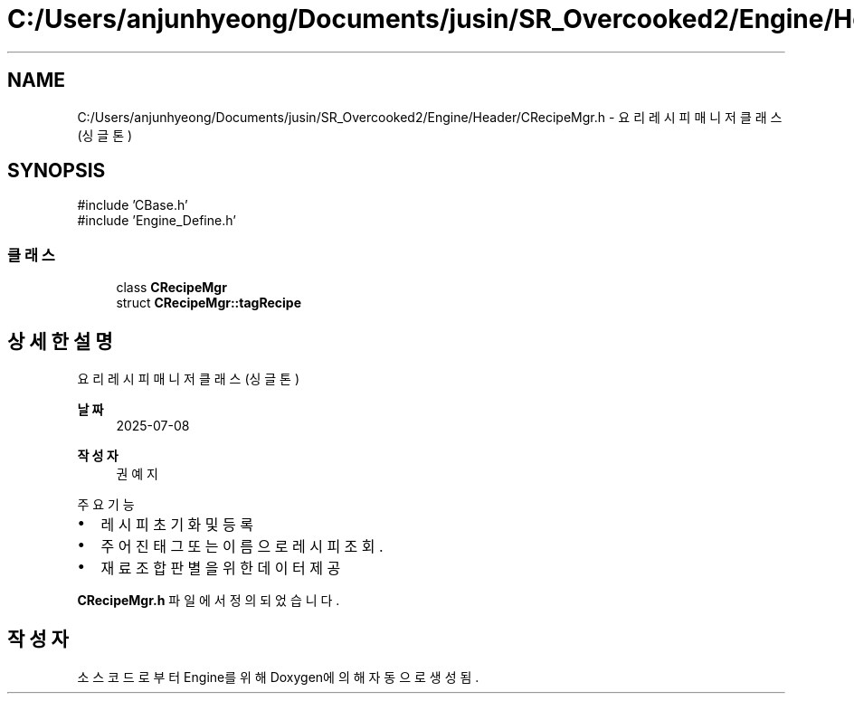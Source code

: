 .TH "C:/Users/anjunhyeong/Documents/jusin/SR_Overcooked2/Engine/Header/CRecipeMgr.h" 3 "Version 1.0" "Engine" \" -*- nroff -*-
.ad l
.nh
.SH NAME
C:/Users/anjunhyeong/Documents/jusin/SR_Overcooked2/Engine/Header/CRecipeMgr.h \- 요리 레시피 매니저 클래스 (싱글톤)  

.SH SYNOPSIS
.br
.PP
\fR#include 'CBase\&.h'\fP
.br
\fR#include 'Engine_Define\&.h'\fP
.br

.SS "클래스"

.in +1c
.ti -1c
.RI "class \fBCRecipeMgr\fP"
.br
.ti -1c
.RI "struct \fBCRecipeMgr::tagRecipe\fP"
.br
.in -1c
.SH "상세한 설명"
.PP 
요리 레시피 매니저 클래스 (싱글톤) 


.PP
\fB날짜\fP
.RS 4
2025-07-08 
.RE
.PP
\fB작성자\fP
.RS 4
권예지
.RE
.PP
주요 기능
.IP "\(bu" 2
레시피 초기화 및 등록
.IP "\(bu" 2
주어진 태그 또는 이름으로 레시피 조회\&.
.IP "\(bu" 2
재료 조합 판별을 위한 데이터 제공 
.PP

.PP
\fBCRecipeMgr\&.h\fP 파일에서 정의되었습니다\&.
.SH "작성자"
.PP 
소스 코드로부터 Engine를 위해 Doxygen에 의해 자동으로 생성됨\&.
